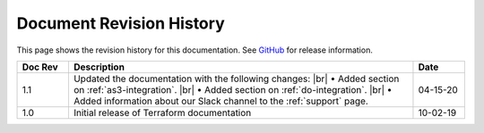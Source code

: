 .. _revision-history:

Document Revision History
=========================

This page shows the revision history for this documentation. See `GitHub <https://github.com/F5Networks/terraform-provider-bigip>`_ for release information.

.. list-table::
      :widths: 15 100 15
      :header-rows: 1

      * - Doc Rev
        - Description
        - Date
        
      * - 1.1  
        - Updated the documentation with the following changes: |br| • Added section on :ref:`as3-integration`. |br| • Added section on :ref:`do-integration`. |br| • Added information about our Slack channel to the :ref:`support` page.
        - 04-15-20 

      * - 1.0  
        - Initial release of Terraform documentation
        - 10-02-19 
      
